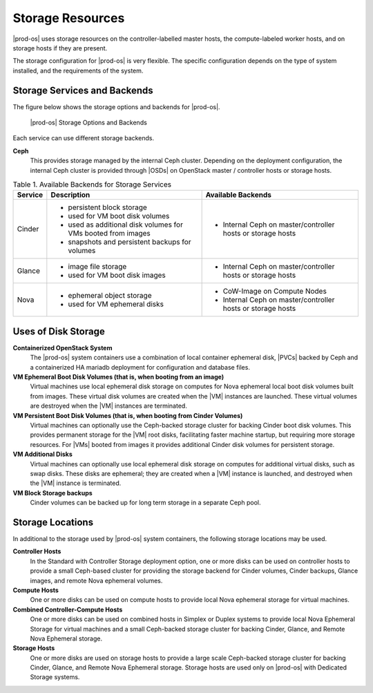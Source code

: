
.. uvy1462906813562
.. _storage-resources:

=================
Storage Resources
=================

|prod-os| uses storage resources on the controller-labelled master hosts, the
compute-labeled worker hosts, and on storage hosts if they are present.

The storage configuration for |prod-os| is very flexible. The specific
configuration depends on the type of system installed, and the requirements of
the system.

.. _storage-resources-section-N1005C-N10029-N10001:

-----------------------------
Storage Services and Backends
-----------------------------

The figure below shows the storage options and backends for |prod-os|.

.. figure:: /shared/figures/storage/zpk1486667625575.png

   |prod-os| Storage Options and Backends

Each service can use different storage backends.

**Ceph**
    This provides storage managed by the internal Ceph cluster. Depending on
    the deployment configuration, the internal Ceph cluster is provided through
    |OSDs| on OpenStack master / controller hosts or storage hosts.

.. _storage-resources-table-ajr-tlf-zbb:

.. table:: Table 1. Available Backends for Storage Services
    :widths: auto

    +---------+---------------------------------------------------------------+---------------------------------------------------------------+
    | Service | Description                                                   | Available Backends                                            |
    +=========+===============================================================+===============================================================+
    | Cinder  | -   persistent block storage                                  | -   Internal Ceph on master/controller hosts or storage hosts |
    |         |                                                               |                                                               |
    |         | -   used for VM boot disk volumes                             |                                                               |
    |         |                                                               |                                                               |
    |         | -   used as additional disk volumes for VMs booted from images|                                                               |
    |         |                                                               |                                                               |
    |         | -   snapshots and persistent backups for volumes              |                                                               |
    +---------+---------------------------------------------------------------+---------------------------------------------------------------+
    | Glance  | -   image file storage                                        | -   Internal Ceph on master/controller hosts or storage hosts |
    |         |                                                               |                                                               |
    |         | -   used for VM boot disk images                              |                                                               |
    +---------+---------------------------------------------------------------+---------------------------------------------------------------+
    | Nova    | -   ephemeral object storage                                  | -   CoW-Image on Compute Nodes                                |
    |         |                                                               |                                                               |
    |         | -   used for VM ephemeral disks                               | -   Internal Ceph on master/controller hosts or storage hosts |
    +---------+---------------------------------------------------------------+---------------------------------------------------------------+


.. _storage-resources-section-N10035-N10028-N10001:

--------------------
Uses of Disk Storage
--------------------

**Containerized OpenStack System**
    The |prod-os| system containers use a combination of local container
    ephemeral disk, |PVCs| backed by Ceph and a containerized HA mariadb
    deployment for configuration and database files.

**VM Ephemeral Boot Disk Volumes \(that is, when booting from an image\)**
    Virtual machines use local ephemeral disk storage on computes for Nova
    ephemeral local boot disk volumes built from images. These virtual disk
    volumes are created when the |VM| instances are launched. These virtual
    volumes are destroyed when the |VM| instances are terminated.

**VM Persistent Boot Disk Volumes \(that is, when booting from Cinder Volumes\)**
    Virtual machines can optionally use the Ceph-backed storage cluster for
    backing Cinder boot disk volumes. This provides permanent storage for the
    |VM| root disks, facilitating faster machine startup, but requiring more
    storage resources. For |VMs| booted from images it provides additional
    Cinder disk volumes for persistent storage.

**VM Additional Disks**
    Virtual machines can optionally use local ephemeral disk storage on
    computes for additional virtual disks, such as swap disks. These disks are
    ephemeral; they are created when a |VM| instance is launched, and destroyed
    when the |VM| instance is terminated.

**VM Block Storage backups**
    Cinder volumes can be backed up for long term storage in a separate Ceph
    pool.

.. _storage-resources-section-N100B3-N10028-N10001:

-----------------
Storage Locations
-----------------

In additional to the storage used by |prod-os| system containers, the following
storage locations may be used.

**Controller Hosts**
    In the Standard with Controller Storage deployment option, one or more
    disks can be used on controller hosts to provide a small Ceph-based cluster
    for providing the storage backend for Cinder volumes, Cinder backups,
    Glance images, and remote Nova ephemeral volumes.

**Compute Hosts**
    One or more disks can be used on compute hosts to provide local Nova
    ephemeral storage for virtual machines.

**Combined Controller-Compute Hosts**
    One or more disks can be used on combined hosts in Simplex or Duplex
    systems to provide local Nova Ephemeral Storage for virtual machines and a
    small Ceph-backed storage cluster for backing Cinder, Glance, and Remote
    Nova Ephemeral storage.

**Storage Hosts**
    One or more disks are used on storage hosts to provide a large scale
    Ceph-backed storage cluster for backing Cinder, Glance, and Remote Nova
    Ephemeral storage. Storage hosts are used only on |prod-os| with Dedicated
    Storage systems.
